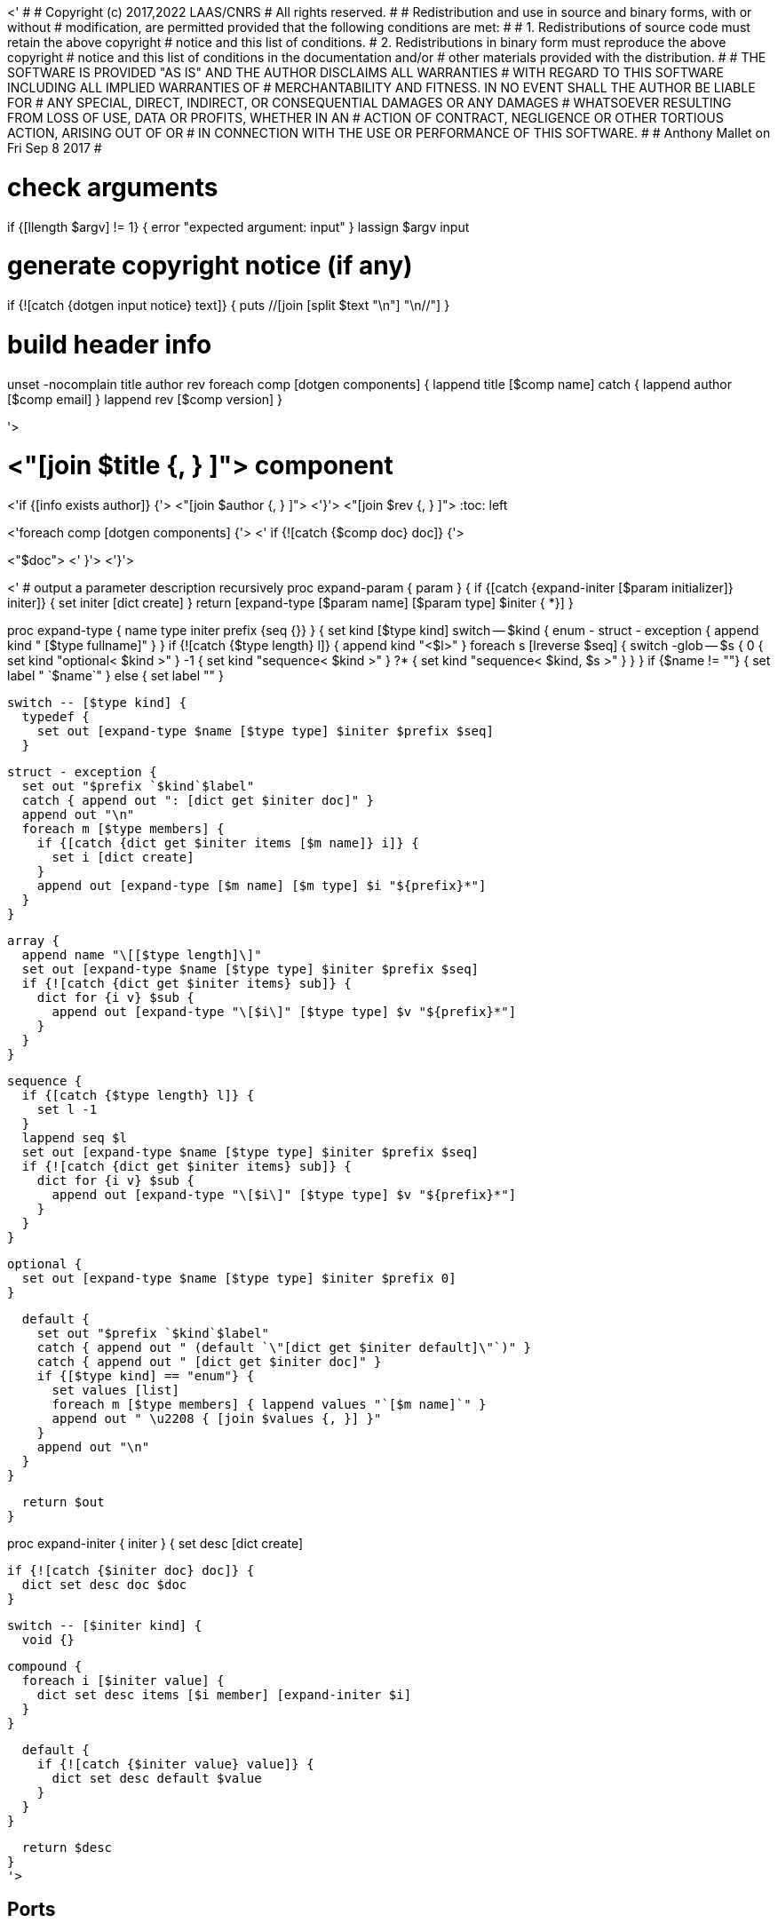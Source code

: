 <'
#
# Copyright (c) 2017,2022 LAAS/CNRS
# All rights reserved.
#
# Redistribution  and  use  in  source  and binary  forms,  with  or  without
# modification, are permitted provided that the following conditions are met:
#
#   1. Redistributions of  source  code must retain the  above copyright
#      notice and this list of conditions.
#   2. Redistributions in binary form must reproduce the above copyright
#      notice and  this list of  conditions in the  documentation and/or
#      other materials provided with the distribution.
#
# THE SOFTWARE  IS PROVIDED "AS IS"  AND THE AUTHOR  DISCLAIMS ALL WARRANTIES
# WITH  REGARD   TO  THIS  SOFTWARE  INCLUDING  ALL   IMPLIED  WARRANTIES  OF
# MERCHANTABILITY AND  FITNESS.  IN NO EVENT  SHALL THE AUTHOR  BE LIABLE FOR
# ANY  SPECIAL, DIRECT,  INDIRECT, OR  CONSEQUENTIAL DAMAGES  OR  ANY DAMAGES
# WHATSOEVER  RESULTING FROM  LOSS OF  USE, DATA  OR PROFITS,  WHETHER  IN AN
# ACTION OF CONTRACT, NEGLIGENCE OR  OTHER TORTIOUS ACTION, ARISING OUT OF OR
# IN CONNECTION WITH THE USE OR PERFORMANCE OF THIS SOFTWARE.
#
#                                           Anthony Mallet on Fri Sep  8 2017
#

# check arguments
if {[llength $argv] != 1} { error "expected argument: input" }
lassign $argv input

# generate copyright notice (if any)
if {![catch {dotgen input notice} text]} {
  puts //[join [split $text "\n"] "\n//"]
}

# build header info
unset -nocomplain title author rev
foreach comp [dotgen components] {
  lappend title [$comp name]
  catch { lappend author [$comp email] }
  lappend rev [$comp version]
}

'>

// This file was generated from <"$input"> by the <"[dotgen template name]">
// template. Manual changes should be preserved, although they should
// rather be added to the "doc" attributes of the genom objects defined in
// <"$input">.

= <"[join $title {, } ]"> component
<'if {[info exists author]} {'>
<"[join $author {, } ]">
<'}'>
<"[join $rev {, } ]">
:toc: left

// fix default asciidoctor stylesheet issue #2407 and add hr clear rule
ifdef::backend-html5[]
[pass]
++++
<link rel="stylesheet" href="data:text/css,p{font-size: inherit !important}" >
<link rel="stylesheet" href="data:text/css,hr{clear: both}" >
++++
endif::[]

<'foreach comp [dotgen components] {'>
<'  if {![catch {$comp doc} doc]} {'>

<"$doc">
<'  }'>
<'}'>

<'
# output a parameter description recursively
proc expand-param { param } {
  if {[catch {expand-initer [$param initializer]} initer]} {
    set initer [dict create]
  }
  return [expand-type [$param name] [$param type] $initer { *}]
}

proc expand-type { name type initer prefix {seq {}} } {
  set kind [$type kind]
  switch -- $kind {
    enum - struct - exception { append kind " [$type fullname]" }
  }
  if {![catch {$type length} l]} {
    append kind "<$l>"
  }
  foreach s [lreverse $seq] {
    switch -glob -- $s {
      0  { set kind "optional< $kind >" }
      -1 { set kind "sequence< $kind >" }
      ?* { set kind "sequence< $kind, $s >" }
    }
  }
  if {$name != ""} { set label " `$name`" } else { set label "" }

  switch -- [$type kind] {
    typedef {
      set out [expand-type $name [$type type] $initer $prefix $seq]
    }

    struct - exception {
      set out "$prefix `$kind`$label"
      catch { append out ": [dict get $initer doc]" }
      append out "\n"
      foreach m [$type members] {
        if {[catch {dict get $initer items [$m name]} i]} {
          set i [dict create]
        }
        append out [expand-type [$m name] [$m type] $i "${prefix}*"]
      }
    }

    array {
      append name "\[[$type length]\]"
      set out [expand-type $name [$type type] $initer $prefix $seq]
      if {![catch {dict get $initer items} sub]} {
        dict for {i v} $sub {
          append out [expand-type "\[$i\]" [$type type] $v "${prefix}*"]
        }
      }
    }

    sequence {
      if {[catch {$type length} l]} {
        set l -1
      }
      lappend seq $l
      set out [expand-type $name [$type type] $initer $prefix $seq]
      if {![catch {dict get $initer items} sub]} {
        dict for {i v} $sub {
          append out [expand-type "\[$i\]" [$type type] $v "${prefix}*"]
        }
      }
    }

    optional {
      set out [expand-type $name [$type type] $initer $prefix 0]
    }

    default {
      set out "$prefix `$kind`$label"
      catch { append out " (default `\"[dict get $initer default]\"`)" }
      catch { append out " [dict get $initer doc]" }
      if {[$type kind] == "enum"} {
        set values [list]
        foreach m [$type members] { lappend values "`[$m name]`" }
        append out " \u2208 { [join $values {, }] }"
      }
      append out "\n"
    }
  }

  return $out
}

proc expand-initer { initer } {
  set desc [dict create]

  if {![catch {$initer doc} doc]} {
    dict set desc doc $doc
  }

  switch -- [$initer kind] {
    void {}

    compound {
      foreach i [$initer value] {
        dict set desc items [$i member] [expand-initer $i]
      }
    }

    default {
      if {![catch {$initer value} value]} {
        dict set desc default $value
      }
    }
  }

  return $desc
}
'>

== Ports

<'foreach comp [dotgen components] {'>
<'  foreach port [$comp ports] {'>
<'     set multiple [expr {[$port kind] == "multiple"?"multiple ":""}] '>

[[<"[$port name]">]]
=== <"[$port name]"> (<"$multiple"><"[$port dir]">)


[role="small", width="50%", float="right", cols="1"]
|===
a|.Data structure
[disc]
<"[expand-type [$port name] [$port datatype] {} { *}]">
|===

<'    if {![catch {$port doc} doc]} {'>
<"$doc">

<'    }'>
'''
<'  }'>
<'}'>

== Services
<'foreach comp [dotgen components] {'>
<'  foreach service [$comp services] {'>

[[<"[$service name]">]]
=== <"[$service name]"> (<"[$service kind]">)

<'    if {[llength [$service parameter]] || [llength [$service throws]] ||'>
<'        ![catch {$service task}] || [llength [$service interrupts]]} {'>
[role="small", width="50%", float="right", cols="1"]
|===
<'      if {[llength [$service parameter in inout]]} {'>
a|.Inputs
[disc]
<'        foreach i [$service parameter in inout] {'>
<"[expand-param $i]">
<'        }'>
<'      }'>
<'      if {[llength [$service parameter inout out]]} {'>
a|.Outputs
[disc]
<'        foreach i [$service parameter inout out] {'>
<"[expand-param $i]">
<'        }'>
<'      }'>
<'      if {[llength [$service throws]]} {'>
a|.Throws
[disc]
<'        foreach e [$service throws] {'>
<"[expand-type {} $e {} { *}]">
<'        }'>
<'      }'>
<'      if {![catch {$service task}] || [llength [$service interrupts]]} {'>
a|.Context
[disc]
<'        if {![catch {$service task} t]} {'>
  * In task `<<<"[$t name]">>>`
<'          if {![catch {$t period} p]} {'>
  (frequency <"[expr {1/[$p value]}]"> _Hz_)
<'          }'>
<'          set plist [list]'>
<'          foreach codel [$service codels] {'>
<'            foreach param [$codel parameters port] {'>
<'              lappend plist [$param port]'>
<'            }'>
<'          }'>
<'          foreach p [lsort -unique $plist] {'>
<'            if {[$p dir] == "out"} {'>
  * Updates port `<<<"[$p name]">>>`
<'            } else {'>
  * Reads port `<<<"[$p name]">>>`
<'            }'>
<'          }'>
<'        }'>
<'        if {[llength [$service interrupts]]} {'>
<'          foreach i [$service interrupts] {'>
  * Interrupts `<<<"[$i name]">>>`
<'          }'>
<'        }'>
<'      }'>
|===
<'    }'>

<'    if {![catch {$service doc} doc]} {'>
<"$doc">

<'    }'>
'''
<'  }'>
<'}'>

== Tasks
<'foreach comp [dotgen components] {'>
<'  foreach task [$comp tasks] {'>

[[<"[$task name]">]]
=== <"[$task name]">

[role="small", width="50%", float="right", cols="1"]
|===
a|.Context
[disc]
<'    if {![catch {$task period} p]} {'>
  * Frequency <"[expr {1/[$p value]}]"> _Hz_
<'    } else {'>
  * Free running
<'    }'>
<'    set plist [list]'>
<'    foreach codel [$task codels] {'>
<'      foreach param [$codel parameters port] {'>
<'        lappend plist [$param port]'>
<'      }'>
<'    }'>
<'    foreach p [lsort -unique $plist] {'>
<'      if {[$p dir] == "out"} {'>
* Updates port `<<<"[$p name]">>>`
<'      } else {'>
* Reads port `<<<"[$p name]">>>`
<'      }'>
<'    }'>
<'    if {[llength [$task throws]]} {'>
a|.Throws
[disc]
<'      foreach e [$task throws] {'>
<"[expand-type {} $e {} { *}]">
<'      }'>
<'    }'>
|===

<'    if {![catch {$task doc} doc]} {'>
<"$doc">

<'    }'>
'''
<'  }'>
<'}'>
